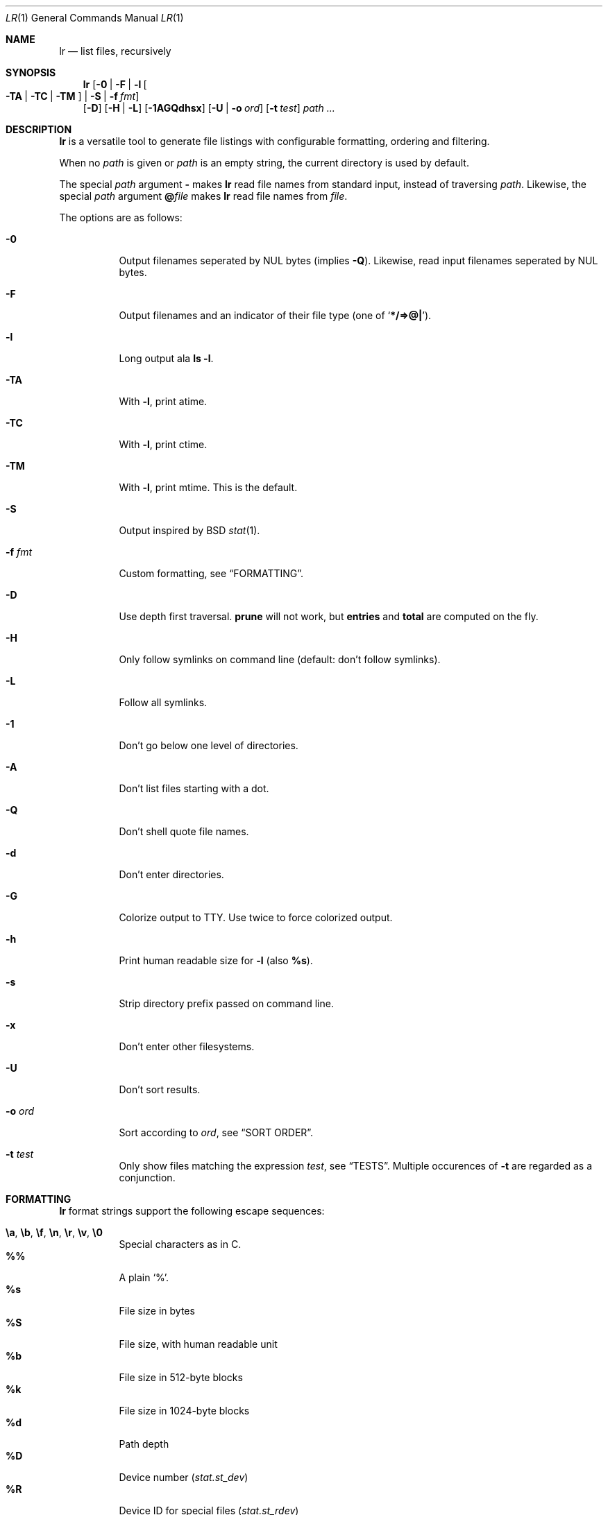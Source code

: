 .Dd June 20, 2017
.Dt LR 1
.Os
.Sh NAME
.Nm lr
.Nd list files, recursively
.Sh SYNOPSIS
.Nm
.Op Fl 0 | Fl F | Fl l Oo Fl TA | Fl TC | Fl TM Oc | Fl S | Fl f Ar fmt
.br
.Op Fl D
.Op Fl H | Fl L
.Op Fl 1AGQdhsx
.Op Fl U | Fl o Ar ord
.Op Fl t Ar test
.Ar path\ ...
.Sh DESCRIPTION
.Nm
is a versatile tool to generate file listings with configurable
formatting, ordering and filtering.
.Pp
When no
.Ar path
is given or
.Ar path
is an empty string, the current directory is used by default.
.Pp
The special
.Ar path
argument
.Ic \&-
makes
.Nm
read file names from standard input,
instead of traversing
.Ar path .
Likewise, the special
.Ar path
argument
.Ic \&@ Ns Ar file
makes
.Nm
read file names from
.Ar file .
.Pp
The options are as follows:
.Bl -tag -width Ds
.It Fl 0
Output filenames seperated by NUL bytes (implies
.Fl Q ) .
Likewise, read input filenames seperated by NUL bytes.
.It Fl F
Output filenames and an indicator of their file type (one of
.Sq Li */=>@| ) .
.It Fl l
Long output ala
.Ic ls -l .
.It Fl TA
With
.Fl l ,
print atime.
.It Fl TC
With
.Fl l ,
print ctime.
.It Fl TM
With
.Fl l ,
print mtime.
This is the default.
.It Fl S
Output inspired by
BSD
.Xr stat 1 .
.It Fl f Ar fmt
Custom formatting, see
.Sx FORMATTING .
.It Fl D
Use depth first traversal.
.Ic prune
will not work, but
.Ic entries
and
.Ic total
are computed on the fly.
.It Fl H
Only follow symlinks on command line (default: don't follow symlinks).
.It Fl L
Follow all symlinks.
.It Fl 1
Don't go below one level of directories.
.It Fl A
Don't list files starting with a dot.
.It Fl Q
Don't shell quote file names.
.It Fl d
Don't enter directories.
.It Fl G
Colorize output to TTY.
Use twice to force colorized output.
.It Fl h
Print human readable size for
.Fl l
(also
.Ic %s ) .
.It Fl s
Strip directory prefix passed on command line.
.It Fl x
Don't enter other filesystems.
.It Fl U
Don't sort results.
.It Fl o Ar ord
Sort according to
.Ar ord ,
see
.Sx SORT ORDER .
.It Fl t Ar test
Only show files matching the expression
.Ar test ,
see
.Sx TESTS .
Multiple occurences of
.Fl t
are regarded as a conjunction.
.El
.Sh FORMATTING
.Nm
format strings support the following escape sequences:
.Pp
.Bl -tag -compact -width Ds
.It Ic \ea , \eb , \ef , \en , \er , \ev , \e0
Special characters as in C.
.It Ic \&%%
A plain
.Sq % .
.It Ic \&%s
File size in bytes
.It Ic \&%S
File size, with human readable unit
.It Ic \&%b
File size in 512-byte blocks
.It Ic \&%k
File size in 1024-byte blocks
.It Ic \&%d
Path depth
.It Ic \&%D
Device number
.Va ( stat.st_dev )
.It Ic \&%R
Device ID for special files
.Va ( stat.st_rdev )
.It Ic \&%i
Inode number
.It Ic \&%I
One space character for every depth level
.It Ic \&%p
Full path
.Ic ( \&%P
if
.Fl s
is used)
.It Ic \&%P
Full path without command line argument prefix
.It Ic \&%l
Symlink target
.It Ic \&%n
Number of hardlinks
.It Ic \&%F
File indicator type symbol (one of
.Sq Li */=>@| )
.It Ic \&%f
File basename (everything after last
.Li / )
.It Ic \&%A- , %C- , %T-
relative age for atime/ctime/mtime.
.It Ic \&%A Ns Ar x , Ic \&%C Ns Ar x , Ic \&%T Ns Ar x
result of
.Xr strftime 3
for
.Ic \&% Ns Ar x
on atime/ctime/mtime
.It Ic \&%m
Octal file permissions
.It Ic \&%M
ls-style symbolic file permissions
.It Ic \&%y
ls-style symbolic file type
.Sq Li ( bcdfls )
.It Ic \&%g
Group name
.It Ic \&%G
Numeric gid
.It Ic \&%u
User name
.It Ic \&%U
Numeric uid
.It Ic \&%e
Number of entries in directories
.It Ic \&%t
Total size used by accepted files in directories (only with
.Fl D )
.It Ic \&%Y
Type of the filesystem the file resides on
.It Ic \&%x
Linux-only:
Print a combination of
.Sq Li \&#
for files with security capabilities,
.Sq Li \&+
for files with an ACL,
.Sq Li \&@
for files with other extended attributes.
.El
.Sh SORT ORDER
Sort order is string consisting of the following letters.
Uppercase letters reverse sorting.
Default sort order is
.Sq Ic n .
.Pp
.Bl -tag -compact -width Ds
.It Ic a
atime
.It Ic c
ctime
.It Ic d
path depth
.It Ic e
file extension
.It Ic i
inode number
.It Ic m
mtime
.It Ic n
file name
.It Ic p
directory name
.It Ic s
file size
.It Ic t
file type.
This sorts all directories before other files.
.It Ic v
File name as version numbers (sorts
.Sq 2
before
.Sq 10 ) .
.El
.Pp
E.g.\&
.Sq Ic Sn
sorts first by size, smallest last, and then by name
(in case sizes are equal).
.Sh TESTS
.Nm
tests are given by the following EBNF:
.Bd -literal
<expr>     ::= <expr> || <expr>  -- disjunction
             | <expr> && <expr>  -- conjunction
             | ! <expr>          -- negation
             | ( <expr )
             | <timeprop> <numop> <dur>
             | <numprop> <numop> <num>
             | <strprop> <strop> <str>
             | <typetest>
             | <modetest>
             | prune             -- do not traverse into subdirectories
             | print             -- always true value

<timeprop> ::= atime | ctime | mtime

<numprop>  ::= depth | dev | entries | gid | inode
             | links | mode | rdev | size | total | uid

<numop>    ::= <= | < | >= | > | == | = | !=

<dur>      ::= "./path"          -- mtime of relative path
             | "/path"           -- mtime of absolute path
             | "YYYY-MM-DD HH:MM:SS"
             | "YYYY-MM-DD"      -- at midnight
             | "HH:MM:SS"        -- today
             | "HH:MM"           -- today
             | "-[0-9]+d"        -- n days ago at midnight
             | "-[0-9]+h"        -- n hours before now
             | "-[0-9]+m"        -- n minutes before now
             | "-[0-9]+s"        -- n seconds before now
             | [0-9]+            -- absolute epoch time

<num>      ::= [0-9]+ ( c        -- *1
                      | b        -- *512
                      | k        -- *1024
                      | M        -- *1024*1024
                      | G        -- *1024*1024*1024
                      | T )?     -- *1024*1024*1024*1024

<strprop>  ::= fstype | group | name | path | target | user | xattr

<strop>    ::= == | =            -- string equality
             | ===               -- case insensitive string equality
             | ~~                -- glob (fnmatch)
             | ~~~               -- case insensitive glob (fnmatch)
             | =~                -- POSIX Extended Regular Expressions
             | =~~               -- case insensitive POSIX Extended Regular Expressions

<str>      ::= " ([^"] | "")+ "  -- use "" for a single " inside "
             | $[A-Za-z0-9_]+    -- environment variable

<typetest> ::= type ( == | = | != ) ( b | c | d | p | f | l )

<modetest> ::= mode ( == | =     -- exact permissions
                    | &          -- check if all bits of <octal> set
                    | |          -- check if any bit of <octal> set
                    ) <octal>
             | mode = "<chmod>"  -- check if symbolic mode is satisfied

<octal> ::= [0-7]+

<chmod> ::= <clause> (, <clause>)+

<clause> ::= [guoa]* [+-=] [rwxXstugo]*  -- see chmod(1)
.Ed
.Sh EXIT STATUS
.Ex -std
.Sh SEE ALSO
.Xr du 1 ,
.Xr find 1 ,
.Xr ls 1 ,
.Xr stat 1
.Sh AUTHORS
.An Leah Neukirchen Aq Mt leah@vuxu.org
.Sh LICENSE
.Nm
is licensed under the terms of the MIT license.
